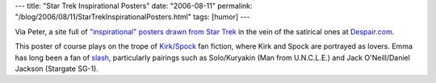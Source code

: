 ---
title: "Star Trek Inspirational Posters"
date: "2006-08-11"
permalink: "/blog/2006/08/11/StarTrekInspirationalPosters.html"
tags: [humor]
---



.. image:: /content/binary/insp_sexual_tension_preview.jpg
    :alt: Star Trek Inspirational Posters
    :target: http://echosphere.net/star_trek_insp/star_trek_insp.html
    :class: right-float

Via Peter, a site full of `"inspirational" posters drawn from Star Trek
<http://echosphere.net/star_trek_insp/star_trek_insp.html>`_
in the vein of the satirical ones at `Despair.com <http://www.despair.com/>`_.

This poster of course plays on the trope of
`Kirk/Spock <http://en.wikipedia.org/wiki/Kirk/Spock>`_ fan fiction,
where Kirk and Spock are portrayed as lovers.
Emma has long been a fan of `slash
<http://en.wikipedia.org/wiki/Slash_fiction>`_, particularly pairings such
as Solo/Kuryakin (Man from U.N.C.L.E.) and Jack O'Neill/Daniel Jackson
(Stargate SG-1).

.. _permalink:
    /blog/2006/08/11/StarTrekInspirationalPosters.html
